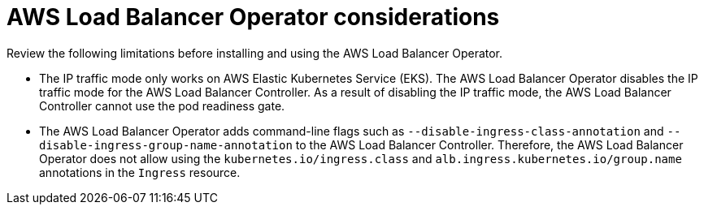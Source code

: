 // Module included in the following assemblies:
// * networking/aws_load_balancer_operator/understanding-aws-load-balancer-operator.adoc

:_mod-docs-content-type: REFERENCE
[id="nw-aws-load-balancer-operator-considerations_{context}"]
= AWS Load Balancer Operator considerations

Review the following limitations before installing and using the AWS Load Balancer Operator.

* The IP traffic mode only works on AWS Elastic Kubernetes Service (EKS). The AWS Load Balancer Operator disables the IP traffic mode for the AWS Load Balancer Controller. As a result of disabling the IP traffic mode, the AWS Load Balancer Controller cannot use the pod readiness gate.

* The AWS Load Balancer Operator adds command-line flags such as `--disable-ingress-class-annotation` and `--disable-ingress-group-name-annotation` to the AWS Load Balancer Controller. Therefore, the AWS Load Balancer Operator does not allow using the `kubernetes.io/ingress.class` and `alb.ingress.kubernetes.io/group.name` annotations in the `Ingress` resource.